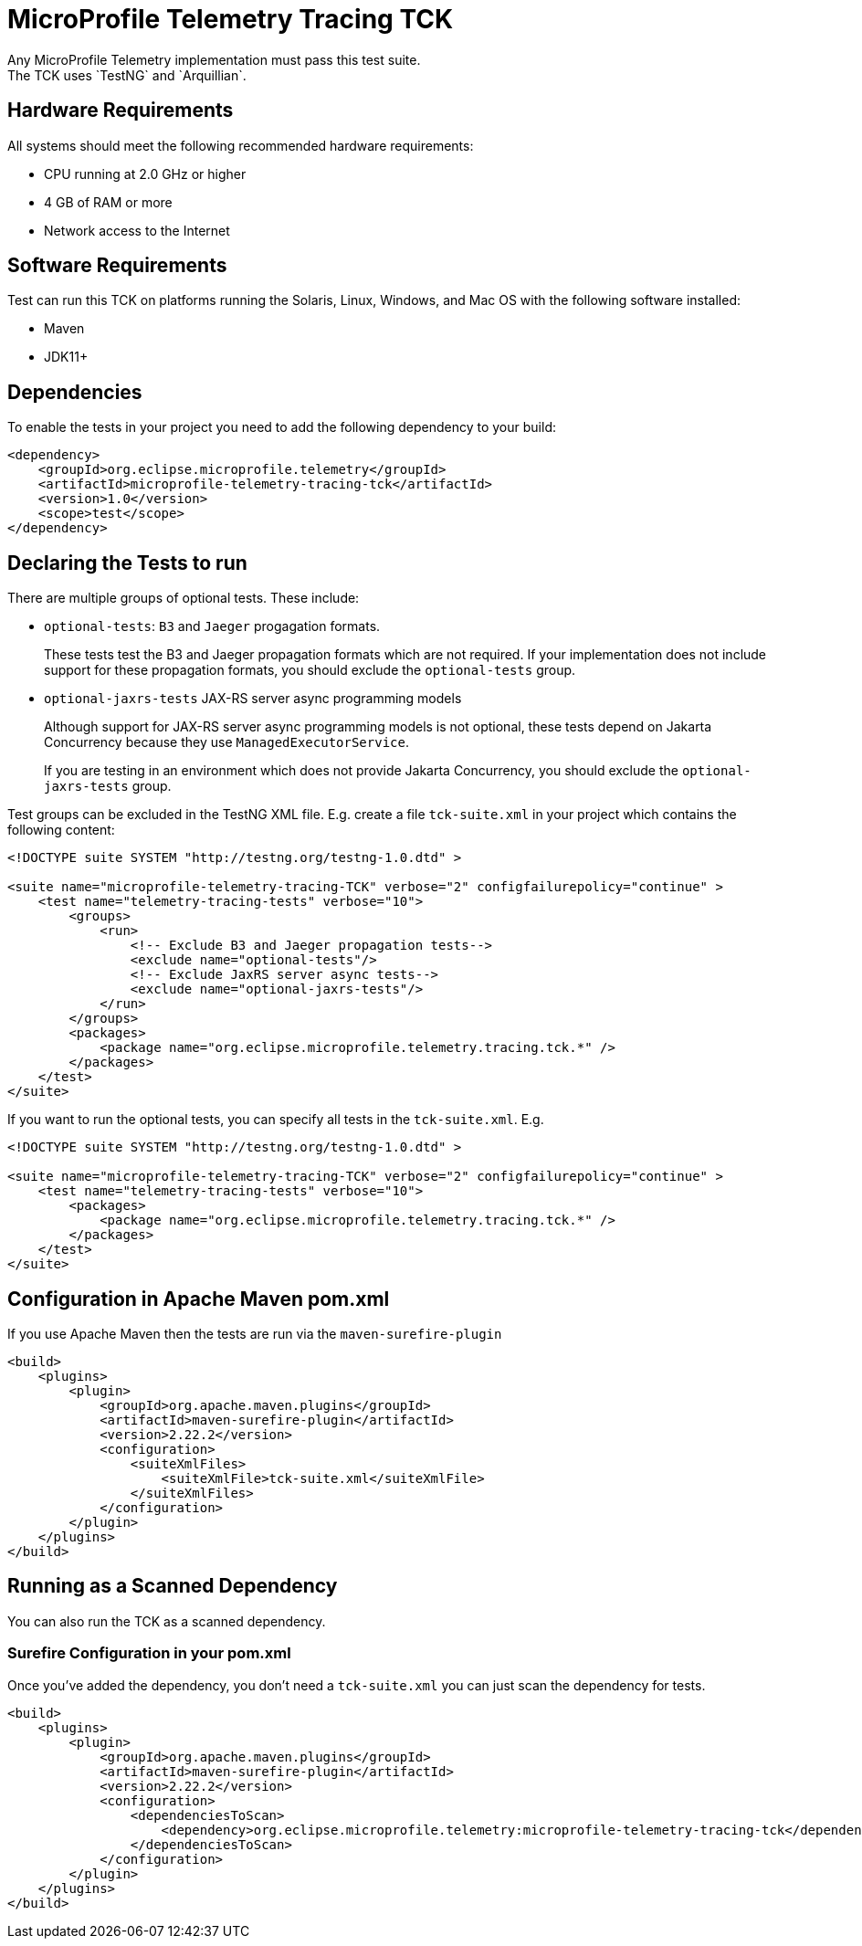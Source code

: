 //
// Copyright (c) 2022-2023 Contributors to the Eclipse Foundation
//
// See the NOTICE file(s) distributed with this work for additional
// information regarding copyright ownership.
//
// Licensed under the Apache License, Version 2.0 (the "License");
// you may not use this file except in compliance with the License.
// You may obtain a copy of the License at
//
//     http://www.apache.org/licenses/LICENSE-2.0
//
// Unless required by applicable law or agreed to in writing, software
// distributed under the License is distributed on an "AS IS" BASIS,
// WITHOUT WARRANTIES OR CONDITIONS OF ANY KIND, either express or implied.
// See the License for the specific language governing permissions and
// limitations under the License.
//

= MicroProfile Telemetry Tracing TCK
Any MicroProfile Telemetry implementation must pass this test suite.
The TCK uses `TestNG` and `Arquillian`.

== Hardware Requirements
All systems should meet the following recommended hardware requirements:

    * CPU running at 2.0 GHz or higher
    * 4 GB of RAM or more
    * Network access to the Internet

== Software Requirements
Test can run this TCK on platforms running the Solaris, Linux, Windows, and Mac OS with the following software installed:

    * Maven
    * JDK11+

== Dependencies
To enable the tests in your project you need to add the following dependency to your build:

[source, xml]
----

<dependency>
    <groupId>org.eclipse.microprofile.telemetry</groupId>
    <artifactId>microprofile-telemetry-tracing-tck</artifactId>
    <version>1.0</version>
    <scope>test</scope>
</dependency>

----

== Declaring the Tests to run
There are multiple groups of optional tests. These include: 

* `optional-tests`: `B3` and `Jaeger` progagation formats. 
+
These tests test the B3 and Jaeger propagation formats which are not required. If your implementation does not include support for these propagation formats, you should exclude the `optional-tests` group.

* `optional-jaxrs-tests` JAX-RS server async programming models
+
Although support for JAX-RS server async programming models is not optional, these tests depend on Jakarta Concurrency because they use `ManagedExecutorService`.
+
If you are testing in an environment which does not provide Jakarta Concurrency, you should exclude the `optional-jaxrs-tests` group.

Test groups can be excluded in the TestNG XML file. E.g. create a file `tck-suite.xml` in your project which contains the following content:

[source, xml]
----
<!DOCTYPE suite SYSTEM "http://testng.org/testng-1.0.dtd" >

<suite name="microprofile-telemetry-tracing-TCK" verbose="2" configfailurepolicy="continue" >
    <test name="telemetry-tracing-tests" verbose="10">
        <groups>
            <run>
                <!-- Exclude B3 and Jaeger propagation tests-->
                <exclude name="optional-tests"/>
                <!-- Exclude JaxRS server async tests-->
                <exclude name="optional-jaxrs-tests"/>
            </run>
        </groups>
        <packages>
            <package name="org.eclipse.microprofile.telemetry.tracing.tck.*" />
        </packages>
    </test>
</suite>
----

If you want to run the optional tests, you can specify all tests in the `tck-suite.xml`. E.g. 

[source, xml]
----
<!DOCTYPE suite SYSTEM "http://testng.org/testng-1.0.dtd" >

<suite name="microprofile-telemetry-tracing-TCK" verbose="2" configfailurepolicy="continue" >
    <test name="telemetry-tracing-tests" verbose="10">
        <packages>
            <package name="org.eclipse.microprofile.telemetry.tracing.tck.*" />
        </packages>
    </test>
</suite>
----

== Configuration in Apache Maven pom.xml
If you use Apache Maven then the tests are run via the `maven-surefire-plugin`

[source, xml]
----
<build>
    <plugins>
        <plugin>
            <groupId>org.apache.maven.plugins</groupId>
            <artifactId>maven-surefire-plugin</artifactId>
            <version>2.22.2</version>
            <configuration>
                <suiteXmlFiles>
                    <suiteXmlFile>tck-suite.xml</suiteXmlFile>
                </suiteXmlFiles>
            </configuration>
        </plugin>
    </plugins>
</build>
----

== Running as a Scanned Dependency
You can also run the TCK as a scanned dependency.

=== Surefire Configuration in your pom.xml
Once you've added the dependency, you don't need a `tck-suite.xml` you can just scan the dependency for tests.

[source, xml]
----
<build>
    <plugins>
        <plugin>
            <groupId>org.apache.maven.plugins</groupId>
            <artifactId>maven-surefire-plugin</artifactId>
            <version>2.22.2</version>
            <configuration>
                <dependenciesToScan>
                    <dependency>org.eclipse.microprofile.telemetry:microprofile-telemetry-tracing-tck</dependency>
                </dependenciesToScan>
            </configuration>
        </plugin>
    </plugins>
</build>
----
